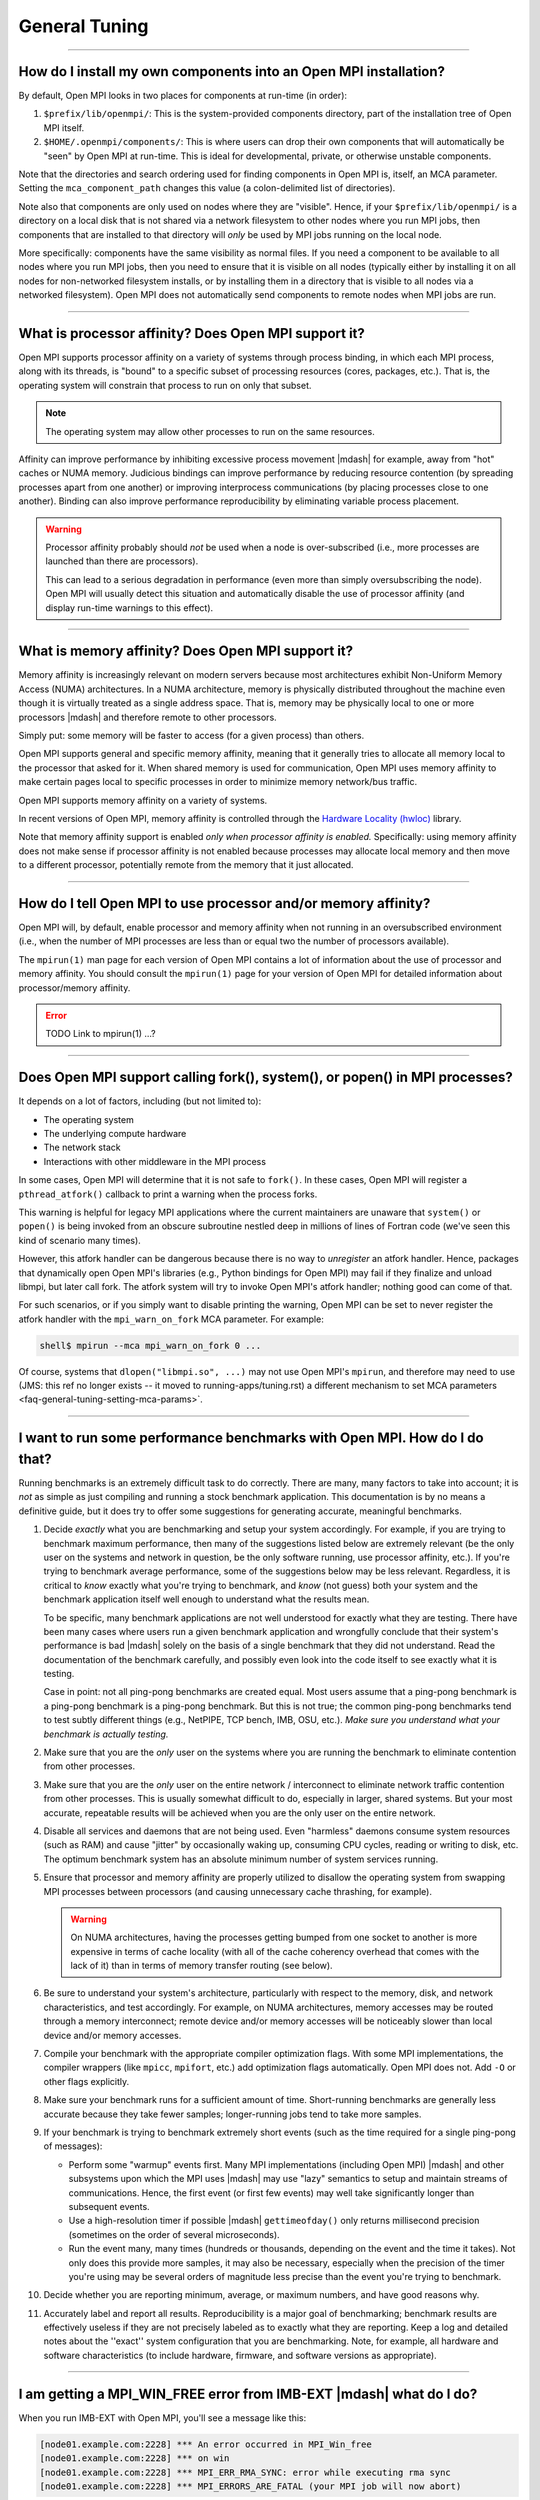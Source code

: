 General Tuning
==============

.. TODO How can I create a TOC just for this page here at the top?

/////////////////////////////////////////////////////////////////////////

.. _faq-general-tuning-install-components:

How do I install my own components into an Open MPI installation?
-----------------------------------------------------------------

By default, Open MPI looks in two places for components at
run-time (in order):

#. ``$prefix/lib/openmpi/``: This is the system-provided components
   directory, part of the installation tree of Open MPI itself.
#. ``$HOME/.openmpi/components/``: This is where users can drop their
   own components that will automatically be "seen" by Open MPI at
   run-time.  This is ideal for developmental, private, or otherwise
   unstable components.

Note that the directories and search ordering used for finding
components in Open MPI is, itself, an MCA parameter.  Setting the
``mca_component_path`` changes this value (a colon-delimited list of
directories).

Note also that components are only used on nodes where they are
"visible". Hence, if your ``$prefix/lib/openmpi/`` is a directory on a
local disk that is not shared via a network filesystem to other nodes
where you run MPI jobs, then components that are installed to that
directory will *only* be used by MPI jobs running on the local node.

More specifically: components have the same visibility as normal
files.  If you need a component to be available to all nodes where you
run MPI jobs, then you need to ensure that it is visible on all nodes
(typically either by installing it on all nodes for non-networked
filesystem installs, or by installing them in a directory that is
visible to all nodes via a networked filesystem).  Open MPI does not
automatically send components to remote nodes when MPI jobs are run.

/////////////////////////////////////////////////////////////////////////

.. _faq-tuning-using-paffinity-label:

What is processor affinity?  Does Open MPI support it?
------------------------------------------------------

Open MPI supports processor affinity on a variety of systems through
process binding, in which each MPI process, along with its threads, is
"bound" to a specific subset of processing resources (cores, packages,
etc.).  That is, the operating system will constrain that process to
run on only that subset.

.. note:: The operating system may allow other processes to run on the
          same resources.

Affinity can improve performance by inhibiting excessive process
movement |mdash| for example, away from "hot" caches or NUMA memory.
Judicious bindings can improve performance by reducing resource
contention (by spreading processes apart from one another) or
improving interprocess communications (by placing processes close to
one another).  Binding can also improve performance reproducibility by
eliminating variable process placement.

.. warning:: Processor affinity probably should *not* be used when a
             node is over-subscribed (i.e., more processes are
             launched than there are processors).

             This can lead to a serious degradation in performance
             (even more than simply oversubscribing the node).  Open
             MPI will usually detect this situation and automatically
             disable the use of processor affinity (and display
             run-time warnings to this effect).

/////////////////////////////////////////////////////////////////////////

What is memory affinity?  Does Open MPI support it?
---------------------------------------------------

Memory affinity is increasingly relevant on modern servers
because most architectures exhibit Non-Uniform Memory Access (NUMA)
architectures.  In a NUMA architecture, memory is physically
distributed throughout the machine even though it is virtually treated
as a single address space.  That is, memory may be physically local to
one or more processors |mdash| and therefore remote to other processors.

Simply put: some memory will be faster to access (for a given process)
than others.

Open MPI supports general and specific memory affinity, meaning that
it generally tries to allocate all memory local to the processor that
asked for it.  When shared memory is used for communication, Open MPI
uses memory affinity to make certain pages local to specific
processes in order to minimize memory network/bus traffic.

Open MPI supports memory affinity on a variety of systems.

In recent versions of Open MPI, memory affinity is controlled through
the `Hardware Locality (hwloc)
<https://www.open-mpi.org/projects/hwloc/>`_ library.

Note that memory affinity support is enabled
*only when processor affinity is enabled.* Specifically: using memory
affinity does not make sense if processor affinity is not enabled
because processes may allocate local memory and then move to a
different processor, potentially remote from the memory that it just
allocated.

/////////////////////////////////////////////////////////////////////////

How do I tell Open MPI to use processor and/or memory affinity?
---------------------------------------------------------------

Open MPI will, by default, enable processor and memory affinity when
not running in an oversubscribed environment (i.e., when the number of
MPI processes are less than or equal two the number of processors
available).

The ``mpirun(1)`` man page for each version of Open MPI contains a lot of
information about the use of processor and memory affinity.  You
should consult the ``mpirun(1)`` page for your version of Open MPI for
detailed information about processor/memory affinity.

.. error:: TODO Link to mpirun(1) ...?

/////////////////////////////////////////////////////////////////////////

Does Open MPI support calling fork(), system(), or popen() in MPI processes?
----------------------------------------------------------------------------

It depends on a lot of factors, including (but not limited to):

* The operating system
* The underlying compute hardware
* The network stack
* Interactions with other middleware in the MPI process

In some cases, Open MPI will determine that it is not safe to
``fork()``.  In these cases, Open MPI will register a
``pthread_atfork()`` callback to print a warning when the process
forks.

This warning is helpful for legacy MPI applications where the current
maintainers are unaware that ``system()`` or ``popen()`` is being invoked from
an obscure subroutine nestled deep in millions of lines of Fortran code
(we've seen this kind of scenario many times).

However, this atfork handler can be dangerous because there is no way
to *unregister* an atfork handler.  Hence, packages that
dynamically open Open MPI's libraries (e.g., Python bindings for Open
MPI) may fail if they finalize and unload libmpi, but later call
fork.  The atfork system will try to invoke Open MPI's atfork handler;
nothing good can come of that.

For such scenarios, or if you simply want to disable printing the
warning, Open MPI can be set to never register the atfork handler with
the ``mpi_warn_on_fork`` MCA parameter.  For example:

.. code-block:: sh

   shell$ mpirun --mca mpi_warn_on_fork 0 ...

Of course, systems that ``dlopen("libmpi.so", ...)`` may not use Open
MPI's ``mpirun``, and therefore may need to use (JMS: this ref no
longer exists -- it moved to running-apps/tuning.rst) a different
mechanism to set MCA parameters
<faq-general-tuning-setting-mca-params>`.

/////////////////////////////////////////////////////////////////////////

I want to run some performance benchmarks with Open MPI.  How do I do that?
---------------------------------------------------------------------------

Running benchmarks is an extremely difficult task to do correctly.
There are many, many factors to take into account; it is *not* as
simple as just compiling and running a stock benchmark application.
This documentation is by no means a definitive guide, but it does try
to offer some suggestions for generating accurate, meaningful
benchmarks.

#. Decide *exactly* what you are benchmarking and setup your system
   accordingly.  For example, if you are trying to benchmark maximum
   performance, then many of the suggestions listed below are
   extremely relevant (be the only user on the systems and network in
   question, be the only software running, use processor affinity,
   etc.).  If you're trying to benchmark average performance, some of
   the suggestions below may be less relevant.  Regardless, it is
   critical to *know* exactly what you're trying to benchmark, and
   *know* (not guess) both your system and the benchmark application
   itself well enough to understand what the results mean.

   To be specific, many benchmark applications are not well understood
   for exactly what they are testing.  There have been many cases
   where users run a given benchmark application and wrongfully
   conclude that their system's performance is bad |mdash| solely on
   the basis of a single benchmark that they did not understand.  Read
   the documentation of the benchmark carefully, and possibly even
   look into the code itself to see exactly what it is testing.

   Case in point: not all ping-pong benchmarks are created equal.
   Most users assume that a ping-pong benchmark is a ping-pong
   benchmark is a ping-pong benchmark.  But this is not true; the
   common ping-pong benchmarks tend to test subtly different things
   (e.g., NetPIPE, TCP bench, IMB, OSU, etc.).  *Make sure you
   understand what your benchmark is actually testing.*

#. Make sure that you are the *only* user on the systems where you are
   running the benchmark to eliminate contention from other
   processes.

#. Make sure that you are the *only* user on the entire network /
   interconnect to eliminate network traffic contention from other
   processes.  This is usually somewhat difficult to do, especially in
   larger, shared systems.  But your most accurate, repeatable results
   will be achieved when you are the only user on the entire network.

#. Disable all services and daemons that are not being used.  Even
   "harmless" daemons consume system resources (such as RAM) and cause
   "jitter" by occasionally waking up, consuming CPU cycles, reading
   or writing to disk, etc.  The optimum benchmark system has an
   absolute minimum number of system services running.

#. Ensure that processor and memory affinity are properly utilized to
   disallow the operating system from swapping MPI processes between
   processors (and causing unnecessary cache thrashing, for example).

   .. warning:: On NUMA architectures, having the processes getting
                bumped from one socket to another is more expensive in
                terms of cache locality (with all of the cache
                coherency overhead that comes with the lack of it)
                than in terms of memory transfer routing (see below).

#. Be sure to understand your system's architecture, particularly with
   respect to the memory, disk, and network characteristics, and test
   accordingly.  For example, on NUMA architectures, memory accesses
   may be routed through a memory interconnect; remote device and/or
   memory accesses will be noticeably slower than local device and/or
   memory accesses.

#. Compile your benchmark with the appropriate compiler optimization
   flags.  With some MPI implementations, the compiler wrappers (like
   ``mpicc``, ``mpifort``, etc.) add optimization flags
   automatically.  Open MPI does not.  Add ``-O`` or other flags
   explicitly.

#. Make sure your benchmark runs for a sufficient amount of time.
   Short-running benchmarks are generally less accurate because they
   take fewer samples; longer-running jobs tend to take more samples.

#. If your benchmark is trying to benchmark extremely short events
   (such as the time required for a single ping-pong of messages):

   * Perform some "warmup" events first.  Many MPI implementations
     (including Open MPI) |mdash| and other subsystems upon which the
     MPI uses |mdash| may use "lazy" semantics to setup and maintain
     streams of communications.  Hence, the first event (or first few
     events) may well take significantly longer than subsequent
     events.

   * Use a high-resolution timer if possible |mdash|
     ``gettimeofday()`` only returns millisecond precision (sometimes
     on the order of several microseconds).

   * Run the event many, many times (hundreds or thousands, depending
     on the event and the time it takes).  Not only does this provide
     more samples, it may also be necessary, especially when the
     precision of the timer you're using may be several orders of
     magnitude less precise than the event you're trying to
     benchmark.

#. Decide whether you are reporting minimum, average, or maximum
   numbers, and have good reasons why.

#. Accurately label and report all results.  Reproducibility is a
   major goal of benchmarking; benchmark results are effectively
   useless if they are not precisely labeled as to exactly what they
   are reporting.  Keep a log and detailed notes about the ''exact''
   system configuration that you are benchmarking.  Note, for example,
   all hardware and software characteristics (to include hardware,
   firmware, and software versions as appropriate).

/////////////////////////////////////////////////////////////////////////

I am getting a MPI_WIN_FREE error from IMB-EXT |mdash| what do I do?
--------------------------------------------------------------------

When you run IMB-EXT with Open MPI, you'll see a
message like this:

.. code-block::

   [node01.example.com:2228] *** An error occurred in MPI_Win_free
   [node01.example.com:2228] *** on win
   [node01.example.com:2228] *** MPI_ERR_RMA_SYNC: error while executing rma sync
   [node01.example.com:2228] *** MPI_ERRORS_ARE_FATAL (your MPI job will now abort)

This is due to a bug in the Intel MPI Benchmarks, known to be in at
least versions v3.1 and v3.2.  Intel was notified of this bug in May
of 2009.  If you have a version after then, the bug should be fixed.
If not, here is the fix that you can apply to the IMB-EXT source code
yourself.

Here is a small patch that fixes the bug in IMB v3.2:

.. code-block:: diff

   diff -u imb-3.2-orig/src/IMB_window.c imb-3.2-fixed/src/IMB_window.c
   --- imb-3.2-orig/src/IMB_window.c     2008-10-21 04:17:31.000000000 -0400
   +++ imb-3.2-fixed/src/IMB_window.c      2009-07-20 09:02:45.000000000 -0400
   @@ -140,6 +140,9 @@
                             c_info->rank, 0, 1, c_info->r_data_type,
                             c_info->WIN);
              MPI_ERRHAND(ierr);
              }
   +          /* Added a call to MPI_WIN_FENCE, per MPI-2.1 11.2.1 */
   +          ierr = MPI_Win_fence(0, c_info->WIN);
   +          MPI_ERRHAND(ierr);
              ierr = MPI_Win_free(&c_info->WIN);
              MPI_ERRHAND(ierr);
              }

And here is the corresponding patch for IMB v3.1:

.. code-block:: diff

   Index: IMB_3.1/src/IMB_window.c
   ===================================================================
   --- IMB_3.1/src/IMB_window.c(revision 1641)
   +++ IMB_3.1/src/IMB_window.c(revision 1642)
   @@ -140,6 +140,10 @@
                             c_info->rank, 0, 1, c_info->r_data_type, c_info->WIN);
              MPI_ERRHAND(ierr);
              }
   +          /* Added a call to MPI_WIN_FENCE here, per MPI-2.1
   +             11.2.1 */
   +          ierr = MPI_Win_fence(0, c_info->WIN);
   +          MPI_ERRHAND(ierr);
              ierr = MPI_Win_free(&c_info->WIN);
              MPI_ERRHAND(ierr);
    }
